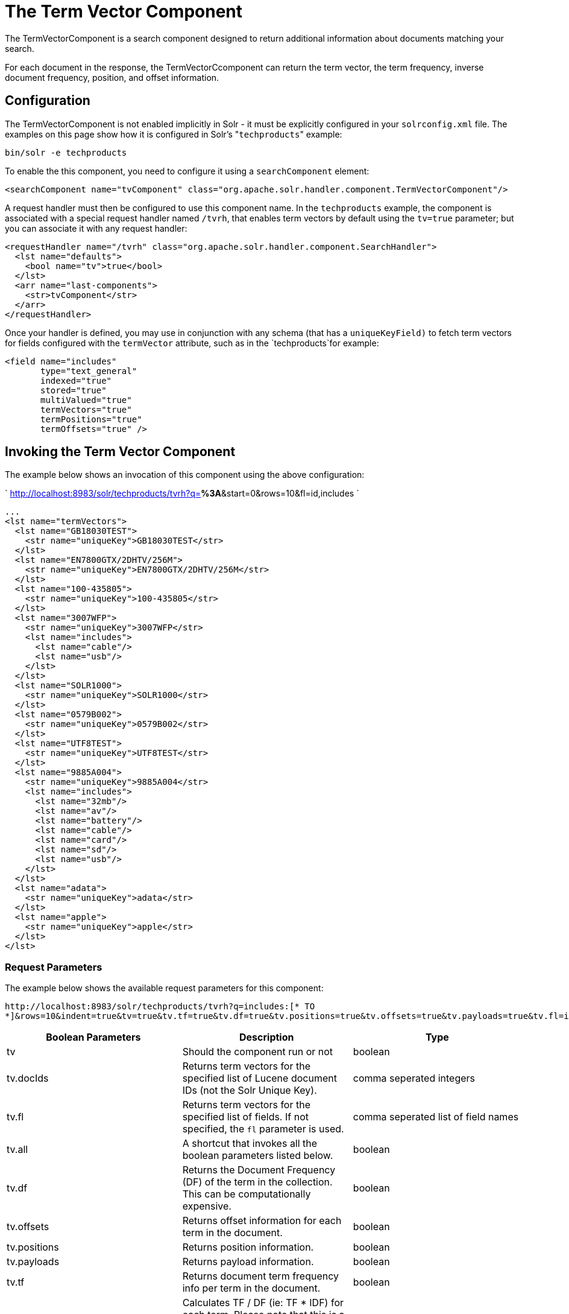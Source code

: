 The Term Vector Component
=========================
:page-shortname: the-term-vector-component
:page-permalink: the-term-vector-component.html

The TermVectorComponent is a search component designed to return additional information about documents matching your search.

For each document in the response, the TermVectorCcomponent can return the term vector, the term frequency, inverse document frequency, position, and offset information.

[[TheTermVectorComponent-Configuration]]
== Configuration

The TermVectorComponent is not enabled implicitly in Solr - it must be explicitly configured in your `solrconfig.xml` file. The examples on this page show how it is configured in Solr's "`techproducts`" example:

[source,bash]
----
bin/solr -e techproducts
----

To enable the this component, you need to configure it using a `searchComponent` element:

[source,xml]
----
<searchComponent name="tvComponent" class="org.apache.solr.handler.component.TermVectorComponent"/>
----

A request handler must then be configured to use this component name. In the `techproducts` example, the component is associated with a special request handler named `/tvrh`, that enables term vectors by default using the `tv=true` parameter; but you can associate it with any request handler:

[source,xml]
----
<requestHandler name="/tvrh" class="org.apache.solr.handler.component.SearchHandler">
  <lst name="defaults">
    <bool name="tv">true</bool>
  </lst>
  <arr name="last-components">
    <str>tvComponent</str>
  </arr>
</requestHandler>
----

Once your handler is defined, you may use in conjunction with any schema (that has a `uniqueKeyField)` to fetch term vectors for fields configured with the `termVector` attribute, such as in the `techproducts`for example:

[source,xml]
----
<field name="includes"
       type="text_general"
       indexed="true"
       stored="true"
       multiValued="true"
       termVectors="true"
       termPositions="true"
       termOffsets="true" />
----

[[TheTermVectorComponent-InvokingtheTermVectorComponent]]
== Invoking the Term Vector Component

The example below shows an invocation of this component using the above configuration:

` http://localhost:8983/solr/techproducts/tvrh?q=*%3A*&start=0&rows=10&fl=id,includes `

[source,xml]
----
...
<lst name="termVectors">
  <lst name="GB18030TEST">
    <str name="uniqueKey">GB18030TEST</str>
  </lst>
  <lst name="EN7800GTX/2DHTV/256M">
    <str name="uniqueKey">EN7800GTX/2DHTV/256M</str>
  </lst>
  <lst name="100-435805">
    <str name="uniqueKey">100-435805</str>
  </lst>
  <lst name="3007WFP">
    <str name="uniqueKey">3007WFP</str>
    <lst name="includes">
      <lst name="cable"/>
      <lst name="usb"/>
    </lst>
  </lst>
  <lst name="SOLR1000">
    <str name="uniqueKey">SOLR1000</str>
  </lst>
  <lst name="0579B002">
    <str name="uniqueKey">0579B002</str>
  </lst>
  <lst name="UTF8TEST">
    <str name="uniqueKey">UTF8TEST</str>
  </lst>
  <lst name="9885A004">
    <str name="uniqueKey">9885A004</str>
    <lst name="includes">
      <lst name="32mb"/>
      <lst name="av"/>
      <lst name="battery"/>
      <lst name="cable"/>
      <lst name="card"/>
      <lst name="sd"/>
      <lst name="usb"/>
    </lst>
  </lst>
  <lst name="adata">
    <str name="uniqueKey">adata</str>
  </lst>
  <lst name="apple">
    <str name="uniqueKey">apple</str>
  </lst>
</lst>
----

[[TheTermVectorComponent-RequestParameters]]
=== Request Parameters

The example below shows the available request parameters for this component:

`http://localhost:8983/solr/techproducts/tvrh?q=includes:[* TO *]&rows=10&indent=true&tv=true&tv.tf=true&tv.df=true&tv.positions=true&tv.offsets=true&tv.payloads=true&tv.fl=includes`

[width="100%",cols="34%,33%,33%",options="header",]
|==============================================================================================================================================================================================================
|Boolean Parameters |Description |Type
|tv |Should the component run or not |boolean
|tv.docIds |Returns term vectors for the specified list of Lucene document IDs (not the Solr Unique Key). |comma seperated integers
|tv.fl |Returns term vectors for the specified list of fields. If not specified, the `fl` parameter is used. |comma seperated list of field names
|tv.all |A shortcut that invokes all the boolean parameters listed below. |boolean
|tv.df |Returns the Document Frequency (DF) of the term in the collection. This can be computationally expensive. |boolean
|tv.offsets |Returns offset information for each term in the document. |boolean
|tv.positions |Returns position information. |boolean
|tv.payloads |Returns payload information. |boolean
|tv.tf |Returns document term frequency info per term in the document. |boolean
|tv.tf_idf a|
Calculates TF / DF (ie: TF * IDF) for each term. Please note that this is a _literal_ calculation of "Term Frequency multiplied by Inverse Document Frequency" and *not* a classical TF-IDF similarity measure.

Requires the parameters `tv.tf` and `tv.df` to be "true". This can be computationally expensive. (The results are not shown in example output)

 |boolean
|==============================================================================================================================================================================================================

To learn more about TermVector component output, see the Wiki page: http://wiki.apache.org/solr/TermVectorComponentExampleOptions

For schema requirements, see the Wiki page: http://wiki.apache.org/solr/FieldOptionsByUseCase

[[TheTermVectorComponent-SolrJandtheTermVectorComponent]]
== SolrJ and the Term Vector Component

Neither the SolrQuery class nor the QueryResponse class offer specific method calls to set Term Vector Component parameters or get the "termVectors" output. However, there is a patch for it: https://issues.apache.org/jira/browse/SOLR-949[SOLR-949].
